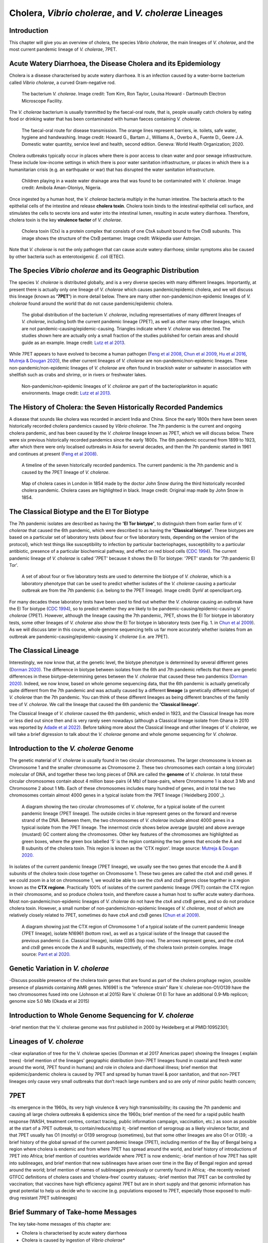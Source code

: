 Cholera, *Vibrio cholerae*, and *V. cholerae* Lineages
======================================================

Introduction
------------

This chapter will give you an overview of cholera, the species *Vibrio cholerae*, the main lineages of *V. cholerae*, and the most current pandemic lineage of *V. cholerae*, 7PET.

Acute Watery Diarrhoea, the Disease Cholera and its Epidemiology
----------------------------------------------------------------

Cholera is a disease characterised by acute watery diarrhoea. It is an infection caused by a water-borne bacterium
called *Vibrio cholerae*, a curved Gram-negative rod.

.. figure:: Vibrio_cholerae.jpg
  :width: 350

  The bacterium *V. cholerae*. Image credit: Tom Kirn, Ron Taylor, Louisa Howard - Dartmouth Electron Microscope Facility.

The *V. cholerae* bacterium is usually tranmitted by the faecal-oral route, that is, 
people usually catch cholera by eating food or drinking water that has been contaminated
with human faeces containing *V. cholerae*.

.. figure:: FaecalOralRoute.jpg
  :width: 500

  The faecal-oral route for disease transmission. The orange lines represent barriers, ie. toilets, safe water, hygiene and handwashing. Image credit: Howard G., Bartam J., Williams A., Overbo A., Fuente D., Geere J.A. Domestic water quantity, service level and health, second edition. Geneva: World Health Organization; 2020.

Cholera outbreaks typically occur in places where there is poor access
to clean water and poor sewage infrastructure. These include low-income settings in which there is poor water sanitation infrastructure, 
or places in which there is a humanitarian crisis (e.g. an earthquake or war) that has disrupted the water sanitation infrastructure.

.. figure:: Wastewater.jpg
  :width: 350

  Children playing in a waste water drainage area that was found to be contaminated with *V. cholerae*. Image credit: Amibola Aman-Oloniyo, Nigeria.

Once ingested by a human host, the *V. cholerae* bacteria multiply in the human intestine. The
bacteria attach to the epithelial cells of the intestine and release **cholera toxin**. Cholera toxin
binds to the intestinal epithelial cell surface, and stimulates the cells to secrete ions and water into
the intestinal lumen, resulting in acute watery diarrhoea. Therefore, cholera toxin is the key **virulence factor** 
of *V. cholerae*. 

.. figure:: CholeraToxin.jpg
  :width: 450

  Cholera toxin (Ctx) is a protein complex that consists of one CtxA subunit bound to five CtxB subunits. This image shows the structure of the CtxB pentamer. Image credit: Wikipedia user Astrojan.

Note that *V. cholerae* is not the only pathogen that can cause acute watery diarrhoea; similar symptoms also be caused by other bacteria
such as enterotoxigenic *E. coli* (ETEC). 

The Species *Vibrio cholerae* and its Geographic Distribution
-------------------------------------------------------------

The species *V. cholerae* is distributed globally, and is a very diverse species with many different lineages. Importantly, at present there is actually
only one lineage of *V. cholerae* which causes pandemic/epidemic cholera, and we will discuss this lineage (known as
**'7PET'**) in more detail below. There are many other non-pandemic/non-epidemic lineages of *V. cholerae* found around the world that do not cause pandemic/epidemic
cholera.

.. figure:: GlobalDistribution.jpg
  :width: 650

  The global distribution of the bacterium *V. cholerae*, including representatives of many different lineages of *V. cholerae*, including both the current pandemic lineage (7PET), as well as other many other lineages, which are not pandemic-causing/epidemic-causing. Triangles indicate where *V. cholerae* was detected. The studies shown here are actually only a small fraction of the studies published for certain areas and should guide as an example. Image credit: `Lutz et al 2013`_.

While 7PET appears to have evolved to become a human pathogen (`Feng et al 2008`_, `Chun et al 2009`_, `Hu et al 2016`_, `Mutreja & Dougan 2020`_),
the other current lineages of *V. cholerae* are non-pandemic/non-epidemic lineages. These non-pandemic/non-epidemic lineages of *V. cholerae* are often found in brackish water or saltwater in association with shellfish
such as crabs and shrimp, or in rivers or freshwater lakes. 

.. _Chun et al 2009: https://pubmed.ncbi.nlm.nih.gov/19720995/

.. _Feng et al 2008: https://pubmed.ncbi.nlm.nih.gov/19115014/

.. _Hu et al 2016: https://pubmed.ncbi.nlm.nih.gov/27849586/

.. _Mutreja & Dougan 2020: https://pubmed.ncbi.nlm.nih.gov/31345641/

.. figure:: VibrioCholeraeInSea.jpg
  :width: 750

  Non-pandemic/non-epidemic lineages of *V. cholerae* are part of the bacterioplankton in aquatic environments. Image credit: `Lutz et al 2013`_.

.. _Lutz et al 2013: https://pubmed.ncbi.nlm.nih.gov/24379807/

The History of Cholera: the Seven Historically Recorded Pandemics
-----------------------------------------------------------------

A disease that sounds like cholera was recorded in ancient India and China. Since the early 1800s there have
been seven historically recorded cholera pandemics caused by *Vibrio cholerae*. The 7th pandemic is the current
and ongoing cholera pandemic, and has been caused by the *V. cholerae* lineage known as 7PET, which we
will discuss below. There were six previous historically recorded pandemics since the early 1800s.
The 6th pandemic occurred from 1899 to 1923, after which there were only localised outbreaks in Asia for several decades,
and then the 7th pandemic started in 1961 and continues at present (`Feng et al 2008`_). 

.. _Feng et al 2008: https://pubmed.ncbi.nlm.nih.gov/19115014/  

.. figure:: SevenPandemics.png
  :width: 650

  A timeline of the seven historically recorded pandemics. The current pandemic is the 7th pandemic and is caused by the 7PET lineage of *V. cholerae*. 

.. figure:: SnowCholeraMap.jpg
  :width: 500
  
  Map of cholera cases in London in 1854 made by the doctor John Snow during the third historically recorded cholera pandemic. Cholera cases are highlighted in black. Image credit: Original map made by John Snow in 1854.

The Classical Biotype and the El Tor Biotype
--------------------------------------------

The 7th pandemic isolates are described as having the **'El Tor biotype'**, to distinguish them from earlier form of *V. cholerae* that caused 
the 6th pandemic, which were described to as having the **'Classical biotype'**. These biotypes are based on a particular set of laboratory tests (about four
or five laboratory tests, depending on the version of the protocol), which test things like susceptibility to infection by particular bacteriophages, 
susceptibility to a particular antibiotic, presence of a particular biochemical pathway, and effect on red blood cells (`CDC 1994`_).  
The current pandemic lineage of *V. cholerae* is called '7PET' because it shows the El Tor biotype: '7PET'
stands for '7th pandemic El Tor'. 

.. _CDC 1994: https://stacks.cdc.gov/view/cdc/52473

.. figure:: LabTests.png
  :width: 250

  A set of about four or five laboratory tests are used to determine the biotype of *V. cholerae*, which is a laboratory phenotype that can be used to predict whether isolates of the *V. cholerae* causing a particular outbreak are from the 7th pandemic (i.e. belong to the 7PET lineage). Image credit: DynV at openclipart.org.

For many decades these laboratory tests have been used to find out whether the *V. cholerae*
causing an outbreak have the El Tor biotype (`CDC 1994`_), so to predict whether they are likely to be pandemic-causing/epidemic-causing *V. cholerae* (7PET). 
However, although the lineage causing the 7th pandemic, 7PET, shows the El Tor biotype in laboratory tests, some other
lineages of *V. cholerae* also show the El Tor biotype in laboratory tests (see Fig. 1. in `Chun et al 2009`_). 
As we will discuss later in this course, whole genome sequencing tells us far more accurately whether isolates from an 
outbreak are pandemic-causing/epidemic-causing *V. cholerae* (i.e. are 7PET). 

.. _Chun et al 2009: https://pubmed.ncbi.nlm.nih.gov/19720995/

The Classical Lineage
---------------------

Interestingly, we now know that, at the genetic level, the biotype phenotype is determined by several 
different genes (`Dorman 2020`_). The difference in biotype between isolates from the 6th and 7th pandemic 
reflects that there are genetic differences in these biotype-determining genes between the *V. cholerae* that caused these two pandemics (`Dorman 2020`_). 
Indeed, we now know, based on whole genome sequencing data, that the 6th pandemic is actually genetically quite different from the 7th pandemic and 
was actually caused by a different **lineage** (a genetically different subtype) of *V. cholerae* than the 7th pandemic. You can
think of these different lineages as being different branches of the family tree of *V. cholerae*. 
We call the lineage that caused the 6th pandemic the **'Classical lineage'**. 

The Classical lineage of *V. cholerae* caused the 6th pandemic, which ended in 1923, and the Classical lineage has
more or less died out since then and is very rarely seen nowadays (although a Classical lineage isolate 
from Ghana in 2010 was reported by `Adade et al 2022`_). 
Before talking more about the Classical lineage and other lineages of *V. cholerae*, we will take a brief
digression to talk about the *V. cholerae* genome and whole genome sequencing for *V. cholerae*. 

.. _Dorman 2020: https://www.sanger.ac.uk/theses/md25-thesis.pdf

.. _Adade et al 2022: https://pubmed.ncbi.nlm.nih.gov/36312941/

Introduction to the *V. cholerae* Genome 
----------------------------------------

The genetic material of *V. cholerae* is usually found in two circular chromosomes. The larger chromosome is known as Chromosome 1
and the smaller chromosome as Chromosome 2. These two chromosomes each contain a long (circular) molecular of DNA, and together these
two long pieces of DNA are called the **genome** of *V. cholerae*. In total
these circular chromosomes contain about 4 million base-pairs (4 Mb) of base-pairs, where Chromosome 1 is about 3 Mb and Chromosome 2 about 1 Mb.
Each of these chromosomes includes many hundred of genes, and in total the two chromosomes contain almost 4000 genes in a typical isolate
from the 7PET lineage (`Heidelberg 2000`_). 

.. _Heidelberg et al 2000: https://pubmed.ncbi.nlm.nih.gov/10952301/

.. figure:: Chromosomes.jpg
  :width: 700

  A diagram showing the two circular chromosomes of *V. cholerae*, for a typical isolate of the current pandemic lineage (7PET lineage). The outside circles in blue represent genes on the forward and reverse strand of the DNA. Between them, the two chromosomes of *V. cholerae* include almost 4000 genes in a typical isolate from the 7PET lineage. The innermost circle shows below average (purple) and above average (mustard) GC content along the chromosomes. Other key features of the chromosomes are highlighted as green boxes, where the green box labelled '5' is the region containing the two genes that encode the A and B subunits of the cholera toxin. This region is known as the 'CTX region'. Image source: `Mutreja & Dougan 2020`_.

.. _Mutreja & Dougan 2020: https://pubmed.ncbi.nlm.nih.gov/31345641/

In isolates of the current pandemic lineage (7PET lineage), we usually see the two genes that encode the A and B subunits of the cholera toxin close together
on Chromosome 1. These two genes are called the *ctxA* and *ctxB* genes. If we could zoom in a lot on chromosome 1, we would be able to see the
*ctxA* and *ctxB* genes close together in a region known as the **CTX regione**. Practically 100% of isolates of the current pandemic lineage (7PET) contain the CTX region in their chromosome, and so produce cholera toxin, and therefore cause a human host to suffer acute watery diarrhoea. Most non-pandemic/non-epidemic lineages
of *V. cholerae* do not have the *ctxA* and *ctxB* genes, and so do not produce cholera toxin. However, a small number of non-pandemic/non-epidemic lineages of *V. cholerae*, most
of which are relatively closely related to 7PET, sometimes do have *ctxA* and *ctxB* genes (`Chun et al 2009`_).

.. _Chun et al 2009: https://pubmed.ncbi.nlm.nih.gov/19720995/

.. figure:: CtxProphage.jpg
  :width: 850

  A diagram showing just the CTX region of Chromosome 1 of a typical isolate of the current pandemic lineage (7PET lineage), isolate N16961 (bottom row), as well as a typical isolate of the lineage that caused the previous pandemic (i.e. Classical lineage), isolate O395 (top row). The arrows represent genes, and the *ctxA* and *ctxB* genes encode the A and B subunits, respectively, of the cholera toxin protein complex. Image source: `Pant et al 2020`_.

.. _Pant et al 2020: https://pubmed.ncbi.nlm.nih.gov/31272871/

Genetic Variation in *V. cholerae*
----------------------------------

-Discuss possible presence of the cholera toxin genes that are found as part of the cholera prophage region, possible presence of plasmids containing AMR genes.
N16961 is the “reference strain”
Rare V. cholerae non-O1/O139 have the two chromosomes fused into one (Johnson et al 2015) 
Rare V. cholerae O1 El Tor have an additional 0.9-Mb replicon; genome size 5.0 Mb (Okada et al 2015)

Introduction to Whole Genome Sequencing for *V. cholerae*
---------------------------------------------------------

-brief mention that the V. cholerae genome was first published in 2000 by Heidelberg et al PMID:10952301;

Lineages of *V. cholerae*
-------------------------

-clear explanation of tree for the V. cholerae species (Domman et al 2017 Americas paper) showing the lineages ( explain trees)
-brief mention of the lineages’ geographic distribution (non-7PET lineages found in coastal and fresh water around the world, 7PET found in humans) and role in cholera and diarrhoeal illness; brief mention that epidemic/pandemic cholera is caused by 7PET and spread by human travel & poor sanitation, and that non-7PET lineages only cause very small outbreaks that don’t reach large numbers and so are only of minor public health concern;

7PET
----

-its emergence in the 1960s, its very high virulence & very high transmissibility; its causing the 7th pandemic and causing all large cholera outbreaks & epidemics since the 1960s; brief mention of the need for a rapid public health response (WASH, treatment centres, contact tracing, public information campaign, vaccination, etc.) as soon as possible at the start of a 7PET outbreak, to contain/reduce/stop it;
-brief mention of serogroup as a likely virulence factor, and that 7PET usually has O1 (mostly) or O139 serogroup (sometimes), but that some other lineages are also O1 or O139;
-a brief history of the global spread of the current pandemic lineage (7PET), including mention of the Bay of Bengal being a region where cholera is endemic and from where 7PET has spread around the world, and brief history of introductions of 7PET into Africa; brief mention of countries worldwide where 7PET is now endemic;
-brief mention of how 7PET has split into sublineages, and brief mention that new sublineages have arisen over time in the Bay of Bengal region and spread around the world; brief mention of names of sublineages previously or currently found in Africa;
-the recently revised GTFCC definitions of cholera cases and ‘cholera-free’ country statuses;
-brief mention that 7PET can be controlled by vaccination; that vaccines have high efficiency against 7PET but are in short supply and that genomic information has great potential to help us decide who to vaccine (e.g. populations exposed to 7PET, especially those exposed to multi-drug resistant 7PET sublineages)

Brief Summary of Take-home Messages
-----------------------------------

The key take-home messages of this chapter are:

* Cholera is characterised by acute watery diarrhoea
* Cholera is caused by ingestion of *Vibrio cholerae**
* The acute water diarrhoea is triggered by cholera toxin produced by *V. cholerae*
* Cholera toxin is the key virulence factor of *V. cholerae* 
* *V. cholerae* is distributed globally, and is a very diverse species with many different lineages 
* Most lineages of *V. cholerae* do not cause pandemic/epidemic cholera
* At present there is only one lineage that causes pandemic/epidemic cholera: 7PET 
* 7PET is the only high-risk lineage of *V. cholerae* at present
* Biotype is a laboratory phenotype used to predict whether *V. cholerae* isolates are epidemic-causing/pandemic-causing (i.e. 7PET)
* Biotype is not a perfect predictor of 7PET, because a small fraction of non-pandemic/non-epidemic lineages have the El Tor biotype
* The genome of a 7PET isolate has 4 Mb split over two chromosomes, and contains about 4000 genes
* Practically all 7PET isolates have genes for cholera toxin (*ctxAB* genes)
* However, presence of *ctxAB* genes is not a perfect predictor of 7PET, because a small fraction of non-pandemic/non-epidemic lineages have *ctxAB* genes
* Whole genome sequencing is the most accurate way to determine whether an outbreak is 7PET (pandemic-causing/epidemic-causing) or not
* A 7PET outbreak requires a rapid and large public health response

Suggested Further Reading
-------------------------

Suggested further reading to go with this chapter is the nice review by `Mutreja & Dougan 2020`_ on "Molecular epidemiology and intercontinental spread of cholera". 

.. _Mutreja & Dougan 2020: https://pubmed.ncbi.nlm.nih.gov/31345641/

Contact
-------

I will be grateful if you will send me (Avril Coghlan) corrections or suggestions for improvements to my email address alc@sanger.ac.uk

Acknowledgements
----------------

Contributors to this course: Avril Coghlan, Nick Thomson. 


